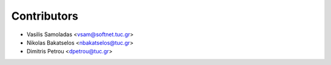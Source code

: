 ============
Contributors
============

* Vasilis Samoladas <vsam@softnet.tuc.gr>
* Nikolas Bakatselos <nbakatselos@tuc.gr>
* Dimitris Petrou <dpetrou@tuc.gr>